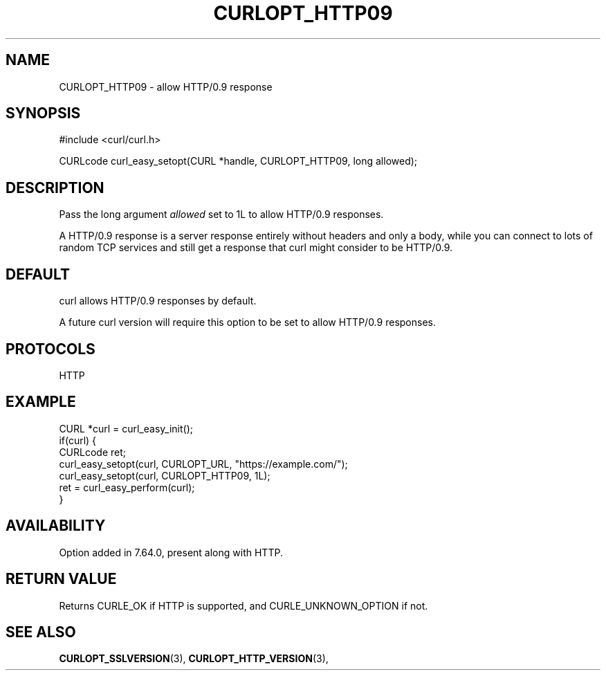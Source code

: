 .\" **************************************************************************
.\" *                                  _   _ ____  _
.\" *  Project                     ___| | | |  _ \| |
.\" *                             / __| | | | |_) | |
.\" *                            | (__| |_| |  _ <| |___
.\" *                             \___|\___/|_| \_\_____|
.\" *
.\" * Copyright (C) 1998 - 2018, Daniel Stenberg, <daniel@haxx.se>, et al.
.\" *
.\" * This software is licensed as described in the file COPYING, which
.\" * you should have received as part of this distribution. The terms
.\" * are also available at https://curl.haxx.se/docs/copyright.html.
.\" *
.\" * You may opt to use, copy, modify, merge, publish, distribute and/or sell
.\" * copies of the Software, and permit persons to whom the Software is
.\" * furnished to do so, under the terms of the COPYING file.
.\" *
.\" * This software is distributed on an "AS IS" basis, WITHOUT WARRANTY OF ANY
.\" * KIND, either express or implied.
.\" *
.\" **************************************************************************
.\"
.TH CURLOPT_HTTP09 3 "17 Dec 2018" "libcurl 7.64.0" "curl_easy_setopt options"
.SH NAME
CURLOPT_HTTP09 \- allow HTTP/0.9 response
.SH SYNOPSIS
#include <curl/curl.h>

CURLcode curl_easy_setopt(CURL *handle, CURLOPT_HTTP09, long allowed);
.SH DESCRIPTION
Pass the long argument \fIallowed\fP set to 1L to allow HTTP/0.9 responses.

A HTTP/0.9 response is a server response entirely without headers and only a
body, while you can connect to lots of random TCP services and still get a
response that curl might consider to be HTTP/0.9.
.SH DEFAULT
curl allows HTTP/0.9 responses by default.

A future curl version will require this option to be set to allow HTTP/0.9
responses.
.SH PROTOCOLS
HTTP
.SH EXAMPLE
.nf
CURL *curl = curl_easy_init();
if(curl) {
  CURLcode ret;
  curl_easy_setopt(curl, CURLOPT_URL, "https://example.com/");
  curl_easy_setopt(curl, CURLOPT_HTTP09, 1L);
  ret = curl_easy_perform(curl);
}
.fi
.SH AVAILABILITY
Option added in 7.64.0, present along with HTTP.
.SH RETURN VALUE
Returns CURLE_OK if HTTP is supported, and CURLE_UNKNOWN_OPTION if not.
.SH "SEE ALSO"
.BR CURLOPT_SSLVERSION "(3), " CURLOPT_HTTP_VERSION "(3), "
